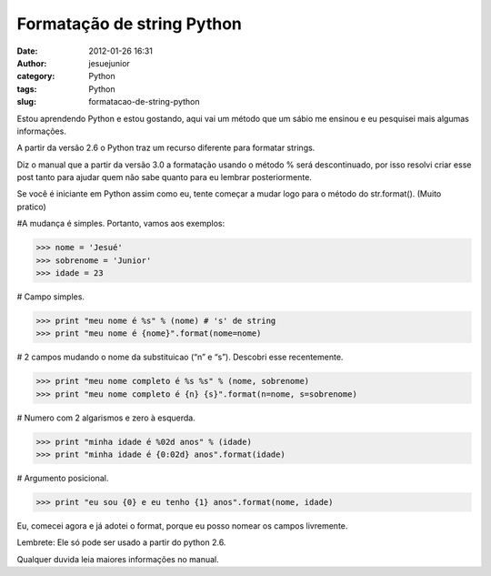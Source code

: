 Formatação de string Python
###########################
:date: 2012-01-26 16:31
:author: jesuejunior
:category: Python
:tags: Python
:slug: formatacao-de-string-python


Estou aprendendo Python e estou gostando, aqui vai um método que um
sábio me ensinou e eu pesquisei mais algumas informações.

A partir da versão 2.6 o Python traz um recurso diferente para formatar
strings.

Diz o manual que a partir da versão 3.0 a formatação usando o método %
será descontinuado, por isso resolvi criar esse post tanto para ajudar
quem não sabe quanto para eu lembrar posteriormente.

Se você é iniciante em Python assim como eu, tente começar a mudar logo
para o método do str.format(). (Muito pratico)

#A mudança é simples. Portanto, vamos aos exemplos:

.. code-block:: python

    >>> nome = 'Jesué'
    >>> sobrenome = 'Junior'
    >>> idade = 23

# Campo simples.

.. code-block:: python

    >>> print "meu nome é %s" % (nome) # 's' de string
    >>> print "meu nome é {nome}".format(nome=nome)

# 2 campos mudando o nome da substituicao (“n” e “s”). Descobri esse recentemente.

.. code-block:: python

    >>> print "meu nome completo é %s %s" % (nome, sobrenome)
    >>> print "meu nome completo é {n} {s}".format(n=nome, s=sobrenome)

# Numero com 2 algarismos e zero à esquerda.

.. code-block:: python

    >>> print "minha idade é %02d anos" % (idade)
    >>> print "minha idade é {0:02d} anos".format(idade)

# Argumento posicional.

.. code-block:: python

    >>> print "eu sou {0} e eu tenho {1} anos".format(nome, idade)

Eu, comecei agora e já adotei o format, porque eu posso nomear os campos
livremente.

Lembrete: Ele só pode ser usado a partir do python 2.6.

Qualquer duvida leia maiores informações no manual.

